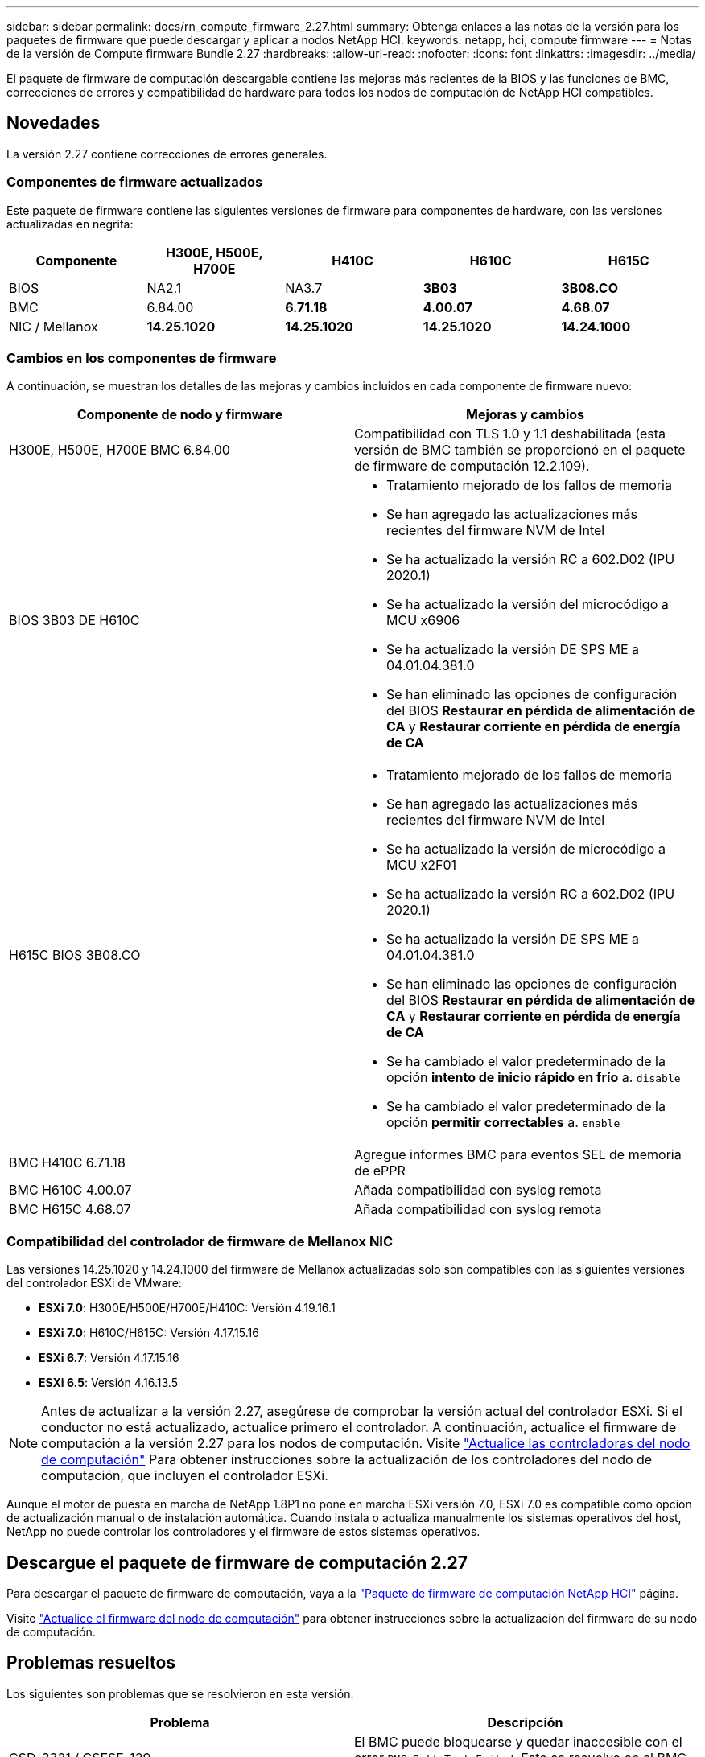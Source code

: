 ---
sidebar: sidebar 
permalink: docs/rn_compute_firmware_2.27.html 
summary: Obtenga enlaces a las notas de la versión para los paquetes de firmware que puede descargar y aplicar a nodos NetApp HCI. 
keywords: netapp, hci, compute firmware 
---
= Notas de la versión de Compute firmware Bundle 2.27
:hardbreaks:
:allow-uri-read: 
:nofooter: 
:icons: font
:linkattrs: 
:imagesdir: ../media/


[role="lead"]
El paquete de firmware de computación descargable contiene las mejoras más recientes de la BIOS y las funciones de BMC, correcciones de errores y compatibilidad de hardware para todos los nodos de computación de NetApp HCI compatibles.



== Novedades

La versión 2.27 contiene correcciones de errores generales.



=== Componentes de firmware actualizados

Este paquete de firmware contiene las siguientes versiones de firmware para componentes de hardware, con las versiones actualizadas en negrita:

|===
| Componente | H300E, H500E, H700E | H410C | H610C | H615C 


| BIOS | NA2.1 | NA3.7 | *3B03* | *3B08.CO* 


| BMC | 6.84.00 | *6.71.18* | *4.00.07* | *4.68.07* 


| NIC / Mellanox | *14.25.1020* | *14.25.1020* | *14.25.1020* | *14.24.1000* 
|===


=== Cambios en los componentes de firmware

A continuación, se muestran los detalles de las mejoras y cambios incluidos en cada componente de firmware nuevo:

|===
| Componente de nodo y firmware | Mejoras y cambios 


| H300E, H500E, H700E BMC 6.84.00 | Compatibilidad con TLS 1.0 y 1.1 deshabilitada (esta versión de BMC también se proporcionó en el paquete de firmware de computación 12.2.109). 


| BIOS 3B03 DE H610C  a| 
* Tratamiento mejorado de los fallos de memoria
* Se han agregado las actualizaciones más recientes del firmware NVM de Intel
* Se ha actualizado la versión RC a 602.D02 (IPU 2020.1)
* Se ha actualizado la versión del microcódigo a MCU x6906
* Se ha actualizado la versión DE SPS ME a 04.01.04.381.0
* Se han eliminado las opciones de configuración del BIOS *Restaurar en pérdida de alimentación de CA* y *Restaurar corriente en pérdida de energía de CA*




| H615C BIOS 3B08.CO  a| 
* Tratamiento mejorado de los fallos de memoria
* Se han agregado las actualizaciones más recientes del firmware NVM de Intel
* Se ha actualizado la versión de microcódigo a MCU x2F01
* Se ha actualizado la versión RC a 602.D02 (IPU 2020.1)
* Se ha actualizado la versión DE SPS ME a 04.01.04.381.0
* Se han eliminado las opciones de configuración del BIOS *Restaurar en pérdida de alimentación de CA* y *Restaurar corriente en pérdida de energía de CA*
* Se ha cambiado el valor predeterminado de la opción *intento de inicio rápido en frío* a. `disable`
* Se ha cambiado el valor predeterminado de la opción *permitir correctables* a. `enable`




| BMC H410C 6.71.18 | Agregue informes BMC para eventos SEL de memoria de ePPR 


| BMC H610C 4.00.07 | Añada compatibilidad con syslog remota 


| BMC H615C 4.68.07 | Añada compatibilidad con syslog remota 
|===


=== Compatibilidad del controlador de firmware de Mellanox NIC

Las versiones 14.25.1020 y 14.24.1000 del firmware de Mellanox actualizadas solo son compatibles con las siguientes versiones del controlador ESXi de VMware:

* *ESXi 7.0*: H300E/H500E/H700E/H410C: Versión 4.19.16.1
* *ESXi 7.0*: H610C/H615C: Versión 4.17.15.16
* *ESXi 6.7*: Versión 4.17.15.16
* *ESXi 6.5*: Versión 4.16.13.5



NOTE: Antes de actualizar a la versión 2.27, asegúrese de comprobar la versión actual del controlador ESXi. Si el conductor no está actualizado, actualice primero el controlador. A continuación, actualice el firmware de computación a la versión 2.27 para los nodos de computación. Visite link:task_hcc_upgrade_compute_node_drivers.html["Actualice las controladoras del nodo de computación"] Para obtener instrucciones sobre la actualización de los controladores del nodo de computación, que incluyen el controlador ESXi.

Aunque el motor de puesta en marcha de NetApp 1.8P1 no pone en marcha ESXi versión 7.0, ESXi 7.0 es compatible como opción de actualización manual o de instalación automática. Cuando instala o actualiza manualmente los sistemas operativos del host, NetApp no puede controlar los controladores y el firmware de estos sistemas operativos.



== Descargue el paquete de firmware de computación 2.27

Para descargar el paquete de firmware de computación, vaya a la https://mysupport.netapp.com/site/products/all/details/netapp-hci/downloads-tab/download/62542/Compute_Firmware_Bundle["Paquete de firmware de computación NetApp HCI"^] página.

Visite link:task_hcc_upgrade_compute_node_firmware.html#use-the-baseboard-management-controller-bmc-user-interface-ui["Actualice el firmware del nodo de computación"] para obtener instrucciones sobre la actualización del firmware de su nodo de computación.



== Problemas resueltos

Los siguientes son problemas que se resolvieron en esta versión.

|===
| Problema | Descripción 


| CSD-3321 / CSESF-129 | El BMC puede bloquearse y quedar inaccesible con el error `BMC Self Test Failed`. Esto se resuelve en el BMC 4.00.07 de H610C y el BMC 4.68.07 de H615C. 


| CSESF-234 | La API de inventario de interfaz de usuario web de H610C devuelve el formato de número de serie de memoria incorrecto. Esto se resuelve en el BMC 4.00.07 de H610C. 


| PE-6708 | El par NIC con conexión no conmuta por error al secundario cuando el NIC se cae o el puerto está desactivado. Esto se resuelve en el firmware de Mellanox 14.24.1000. 
|===


== Problemas conocidos

A continuación se muestran problemas conocidos en esta versión que pueden afectar al funcionamiento diario en algunos entornos.

|===
| Problema | Descripción | Solución alternativa 


| CSESF-295 | Se produce un error de actualización de firmware del nodo de computación cuando se actualiza el firmware en un nodo H410C con el paquete de firmware descargable.  a| 
Actualice manualmente el BIOS a la versión NA3.7 del nodo H410C:

. Vaya a la https://mysupport.netapp.com/site/products/all/details/netapp-hci/downloads-tab["Página de descargas de NetApp HCI"^].
. Introduzca `H410C_BIOS_3.7` en el campo de texto de la lista desplegable.
. Haga clic en *Ir*. Las instrucciones de actualización están disponibles en formato PDF en la página de descarga.


Después de actualizar el BIOS y el BMC, actualice el firmware del nodo H410C con el paquete de firmware de computación 2.27.



| CSESF-328 | En los nodos H410C y H300E/H500E/H700E, un sensor NIC para el NIC de Mellanox en el BMC informa del estado como "NA" y lee "no presente". | Ninguno 


| CSESF-309 | Los nodos H410C y H300E/H500E/H700E no pueden activar el puerto NIC de Mellanox después de desconectar manualmente el puerto cuando se ejecuta VMware EXSi 6.7u1. | Ejecute el siguiente comando para recuperar los puertos: `esxcli network nic set -n vmnic2 -a` 


| CSESF-303 | Se ven errores de estadísticas de red para el NIC de Mellanox en los nodos H410C. | Ninguno 


| CSESF-293 / PE-10130 | El firmware de NIC de Mellanox puede degradarse mediante Bootstrap OS después de actualizar a la versión 2.27 del paquete de firmware de computación. | Vuelva a instalar el paquete de firmware de computación versión 2.27. 


| PE-11033 | En cargas pesadas, a veces falta el mensaje de enlace vmnic0 esperado en los archivos de registro de nodos H615C. | Ninguno 


| PE-11032 | En cargas pesadas, se producen errores de transmisión a veces para el NIC de Mellanox en nodos H610C. | Ninguno 


| PE-10954 | Los nodos H610C reflejan a veces la configuración de MTU incorrecta después de establecer la MTU con la interfaz de usuario de terminal (TUI) del software Element. | Ninguno 
|===
[discrete]
== Obtenga más información

* link:firmware_driver_versions.html["Versiones de firmware y controlador ESXi compatibles para las versiones de NetApp HCI y firmware para los nodos de almacenamiento NetApp HCI"]

